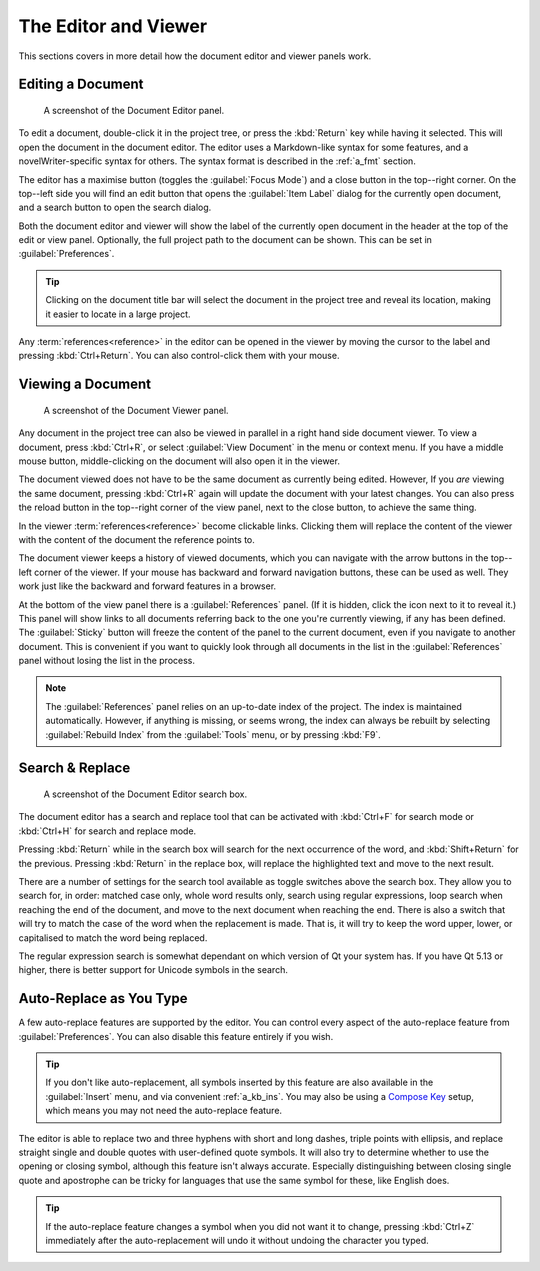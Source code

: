 .. _a_ui_writing:

*********************
The Editor and Viewer
*********************

.. _Compose Key: https://en.wikipedia.org/wiki/Compose_key

This sections covers in more detail how the document editor and viewer panels work.


.. _a_ui_edit:

Editing a Document
==================

.. figure:: images/fig_editor.png

   A screenshot of the Document Editor panel.

To edit a document, double-click it in the project tree, or press the :kbd:`Return` key while
having it selected. This will open the document in the document editor. The editor uses a
Markdown-like syntax for some features, and a novelWriter-specific syntax for others. The syntax
format is described in the :ref:`a_fmt` section.

The editor has a maximise button (toggles the :guilabel:`Focus Mode`) and a close button in the
top--right corner. On the top--left side you will find an edit button that opens the
:guilabel:`Item Label` dialog for the currently open document, and a search button to open the
search dialog.

Both the document editor and viewer will show the label of the currently open document in the
header at the top of the edit or view panel. Optionally, the full project path to the document can
be shown. This can be set in :guilabel:`Preferences`.

.. tip::
   Clicking on the document title bar will select the document in the project tree and reveal its
   location, making it easier to locate in a large project.

Any :term:`references<reference>` in the editor can be opened in the viewer by moving the cursor to
the label and pressing :kbd:`Ctrl+Return`. You can also control-click them with your mouse.


.. _a_ui_view:

Viewing a Document
==================

.. figure:: images/fig_viewer.png

   A screenshot of the Document Viewer panel.

Any document in the project tree can also be viewed in parallel in a right hand side document
viewer. To view a document, press :kbd:`Ctrl+R`, or select :guilabel:`View Document` in the menu or
context menu. If you have a middle mouse button, middle-clicking on the document will also open it
in the viewer.

The document viewed does not have to be the same document as currently being edited. However, If
you *are* viewing the same document, pressing :kbd:`Ctrl+R` again will update the document with
your latest changes. You can also press the reload button in the top--right corner of the view
panel, next to the close button, to achieve the same thing.

In the viewer :term:`references<reference>` become clickable links. Clicking them will replace the
content of the viewer with the content of the document the reference points to.

The document viewer keeps a history of viewed documents, which you can navigate with the arrow
buttons in the top--left corner of the viewer. If your mouse has backward and forward navigation
buttons, these can be used as well. They work just like the backward and forward features in a
browser.

At the bottom of the view panel there is a :guilabel:`References` panel. (If it is hidden, click
the icon next to it to reveal it.) This panel will show links to all documents referring back to
the one you're currently viewing, if any has been defined. The :guilabel:`Sticky` button will
freeze the content of the panel to the current document, even if you navigate to another document.
This is convenient if you want to quickly look through all documents in the list in the
:guilabel:`References` panel without losing the list in the process.

.. note::
   The :guilabel:`References` panel relies on an up-to-date index of the project. The index is
   maintained automatically. However, if anything is missing, or seems wrong, the index can always
   be rebuilt by selecting :guilabel:`Rebuild Index` from the :guilabel:`Tools` menu, or by
   pressing :kbd:`F9`.


.. _a_ui_edit_search:

Search & Replace
================

.. figure:: images/fig_editor_search.png

   A screenshot of the Document Editor search box.

The document editor has a search and replace tool that can be activated with :kbd:`Ctrl+F` for
search mode or :kbd:`Ctrl+H` for search and replace mode.

Pressing :kbd:`Return` while in the search box will search for the next occurrence of the word, and
:kbd:`Shift+Return` for the previous. Pressing :kbd:`Return` in the replace box, will replace the
highlighted text and move to the next result.

There are a number of settings for the search tool available as toggle switches above the search
box. They allow you to search for, in order: matched case only, whole word results only, search
using regular expressions, loop search when reaching the end of the document, and move to the next
document when reaching the end. There is also a switch that will try to match the case of the word
when the replacement is made. That is, it will try to keep the word upper, lower, or capitalised to
match the word being replaced.

The regular expression search is somewhat dependant on which version of Qt your system has. If you
have Qt 5.13 or higher, there is better support for Unicode symbols in the search.

.. seealso::
   For more information on the capabilities of the Regular Expression option, see the Qt
   documentation for the `QRegularExpression <https://doc.qt.io/qt-5/qregularexpression.html>`_
   class.


.. _a_ui_edit_auto:

Auto-Replace as You Type
========================

A few auto-replace features are supported by the editor. You can control every aspect of the
auto-replace feature from :guilabel:`Preferences`. You can also disable this feature entirely if
you wish.

.. tip::
   If you don't like auto-replacement, all symbols inserted by this feature are also available in
   the :guilabel:`Insert` menu, and via convenient :ref:`a_kb_ins`. You may also be using a
   `Compose Key`_ setup, which means you may not need the auto-replace feature.

The editor is able to replace two and three hyphens with short and long dashes, triple points with
ellipsis, and replace straight single and double quotes with user-defined quote symbols. It will
also try to determine whether to use the opening or closing symbol, although this feature isn't
always accurate. Especially distinguishing between closing single quote and apostrophe can be
tricky for languages that use the same symbol for these, like English does.

.. tip::
   If the auto-replace feature changes a symbol when you did not want it to change, pressing
   :kbd:`Ctrl+Z` immediately after the auto-replacement will undo it without undoing the character
   you typed.
